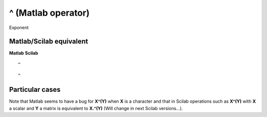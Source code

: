 


^ (Matlab operator)
===================

Exponent



Matlab/Scilab equivalent
~~~~~~~~~~~~~~~~~~~~~~~~
**Matlab** **Scilab**

::

    ^



::

    ^




Particular cases
~~~~~~~~~~~~~~~~

Note that Matlab seems to have a bug for **X^(Y)** when **X** is a
character and that in Scilab operations such as **X^(Y)** with **X** a
scalar and **Y** a matrix is equivalent to **X.^(Y)** (Will change in
next Scilab versions...).



